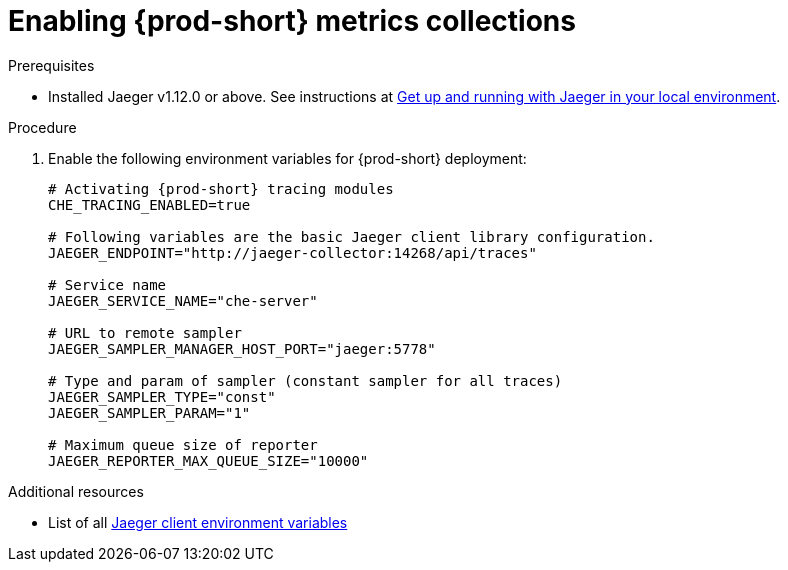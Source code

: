 [id="enabling-{prod-id-short}-metrics-collections_{context}"]
= Enabling {prod-short} metrics collections

.Prerequisites

* Installed Jaeger v1.12.0 or above. See instructions at link:https://www.jaegertracing.io/docs/1.12/getting-started/[Get up and running with Jaeger in your local environment].

.Procedure

. Enable the following environment variables for {prod-short} deployment:
+
[source,bash]
----
# Activating {prod-short} tracing modules
CHE_TRACING_ENABLED=true

# Following variables are the basic Jaeger client library configuration.
JAEGER_ENDPOINT="http://jaeger-collector:14268/api/traces"

# Service name
JAEGER_SERVICE_NAME="che-server"

# URL to remote sampler
JAEGER_SAMPLER_MANAGER_HOST_PORT="jaeger:5778"

# Type and param of sampler (constant sampler for all traces)
JAEGER_SAMPLER_TYPE="const"
JAEGER_SAMPLER_PARAM="1"

# Maximum queue size of reporter
JAEGER_REPORTER_MAX_QUEUE_SIZE="10000"
----

.Additional resources

* List of all link:https://github.com/jaegertracing/jaeger-client-go#environment-variables[Jaeger client environment variables]
